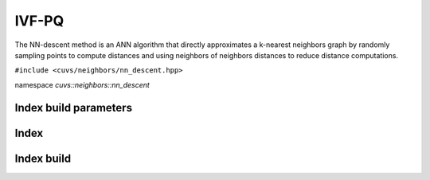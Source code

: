 IVF-PQ
======

The NN-descent method is an ANN algorithm that directly approximates a k-nearest neighbors graph by randomly sampling points to compute distances and using neighbors of neighbors distances to reduce distance computations.

.. role:: py(code)
   :language: c++
   :class: highlight

``#include <cuvs/neighbors/nn_descent.hpp>``

namespace *cuvs::neighbors::nn_descent*

Index build parameters
----------------------

.. doxygengroup:: nn_descent_cpp_index_params
    :project: cuvs
    :members:
    :content-only:


Index
-----

.. doxygengroup:: nn_descent_cpp_index
    :project: cuvs
    :members:
    :content-only:

Index build
-----------

.. doxygengroup:: nn_descent_cpp_index_build
    :project: cuvs
    :members:
    :content-only: